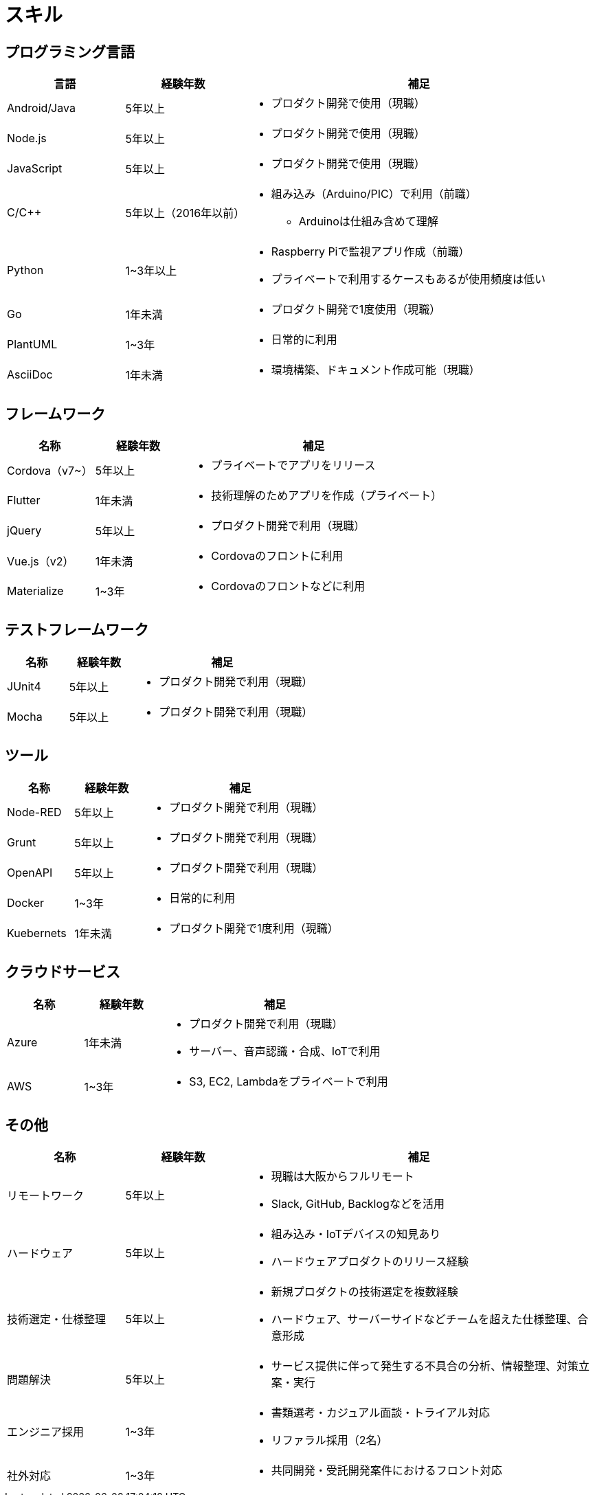# スキル

## プログラミング言語

[cols="1,1,3a" options="header"]
|===
|言語 |経験年数 | 補足 

| Android/Java
| 5年以上
| * プロダクト開発で使用（現職）

| Node.js
| 5年以上
| * プロダクト開発で使用（現職）

| JavaScript
| 5年以上
| * プロダクト開発で使用（現職）

| C/C++
| 5年以上（2016年以前）
| 
* 組み込み（Arduino/PIC）で利用（前職）
** Arduinoは仕組み含めて理解

| Python
| 1~3年以上
|
* Raspberry Piで監視アプリ作成（前職）
* プライベートで利用するケースもあるが使用頻度は低い

| Go
| 1年未満
|
* プロダクト開発で1度使用（現職）

| PlantUML
| 1~3年
| * 日常的に利用

| AsciiDoc
| 1年未満
| * 環境構築、ドキュメント作成可能（現職）
|===

## フレームワーク

[cols="1,1,3a" options="header"]
|===
|名称 |経験年数 | 補足 

| Cordova（v7~）
| 5年以上
| * プライベートでアプリをリリース

| Flutter
| 1年未満
| * 技術理解のためアプリを作成（プライベート）

| jQuery
| 5年以上
| * プロダクト開発で利用（現職）

| Vue.js（v2）
| 1年未満
| * Cordovaのフロントに利用

| Materialize
| 1~3年 
| * Cordovaのフロントなどに利用
|===


## テストフレームワーク

[cols="1,1,3a" options="header"]
|===
|名称 |経験年数 | 補足 

| JUnit4
| 5年以上
| * プロダクト開発で利用（現職）

| Mocha
| 5年以上
| * プロダクト開発で利用（現職）
|===

## ツール

[cols="1,1,3a" options="header"]
|===
|名称 |経験年数 | 補足 

| Node-RED
| 5年以上
| * プロダクト開発で利用（現職）

| Grunt
| 5年以上
| * プロダクト開発で利用（現職）

| OpenAPI
| 5年以上
| * プロダクト開発で利用（現職）

| Docker
| 1~3年
| * 日常的に利用

| Kuebernets
| 1年未満
| * プロダクト開発で1度利用（現職）
|===

## クラウドサービス

[cols="1,1,3a" options="header"]
|===
|名称 |経験年数 | 補足 

| Azure
| 1年未満
| * プロダクト開発で利用（現職）
* サーバー、音声認識・合成、IoTで利用

| AWS
| 1~3年
| * S3, EC2, Lambdaをプライベートで利用
|===

## その他

[cols="1,1,3a" options="header"]
|===
|名称 |経験年数 | 補足 

| リモートワーク
| 5年以上
| * 現職は大阪からフルリモート
* Slack, GitHub, Backlogなどを活用

| ハードウェア
| 5年以上
|
* 組み込み・IoTデバイスの知見あり
* ハードウェアプロダクトのリリース経験

| 技術選定・仕様整理
| 5年以上
|
* 新規プロダクトの技術選定を複数経験
* ハードウェア、サーバーサイドなどチームを超えた仕様整理、合意形成

| 問題解決
| 5年以上
| 
* サービス提供に伴って発生する不具合の分析、情報整理、対策立案・実行

| エンジニア採用
| 1~3年
|
* 書類選考・カジュアル面談・トライアル対応
* リファラル採用（2名）

| 社外対応
| 1~3年
| 
* 共同開発・受託開発案件におけるフロント対応
|===

